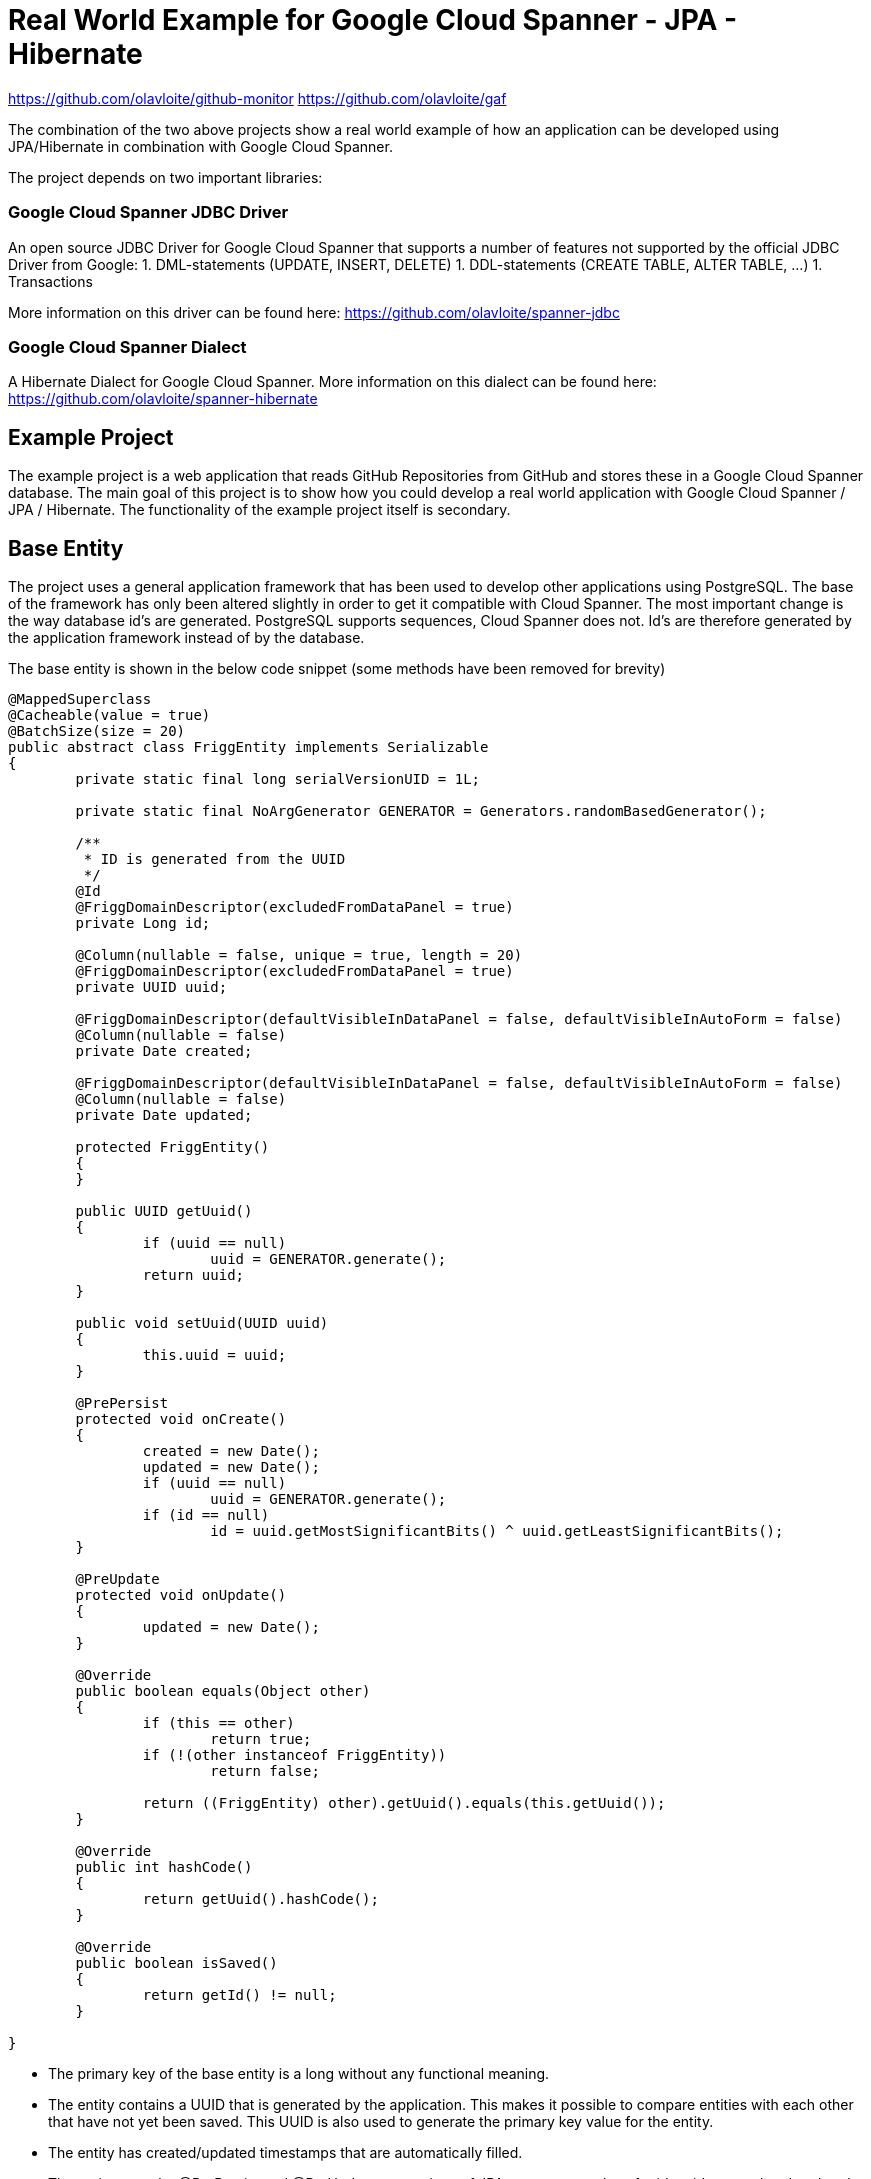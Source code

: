 = Real World Example for Google Cloud Spanner - JPA - Hibernate

:published_at: 2017-05-27
:hp-tags: Google_Cloud_Spanner, JPA, Hibernate, Java

https://github.com/olavloite/github-monitor  
https://github.com/olavloite/gaf  
  
The combination of the two above projects show a real world example of how an application can be developed using JPA/Hibernate in combination with Google Cloud Spanner.

The project depends on two important libraries:

### Google Cloud Spanner JDBC Driver
An open source JDBC Driver for Google Cloud Spanner that supports a number of features not supported by the
official JDBC Driver from Google:
1. DML-statements (UPDATE, INSERT, DELETE)
1. DDL-statements (CREATE TABLE, ALTER TABLE, ...)
1. Transactions

More information on this driver can be found here:
https://github.com/olavloite/spanner-jdbc

### Google Cloud Spanner Dialect
A Hibernate Dialect for Google Cloud Spanner. More information on this dialect can be found here:
https://github.com/olavloite/spanner-hibernate

## Example Project
The example project is a web application that reads GitHub Repositories from GitHub and stores these in a Google Cloud Spanner database. The main goal of this project is to show how you could develop a real world application with Google Cloud Spanner / JPA / Hibernate. The functionality of the example project itself is secondary.

## Base Entity
The project uses a general application framework that has been used to develop other applications using PostgreSQL. The base of the framework has only been altered slightly in order to get it compatible with Cloud Spanner. The most important change is the way database id's are generated. PostgreSQL supports sequences, Cloud Spanner does not. Id's are therefore generated by the application framework instead of by the database.

The base entity is shown in the below code snippet (some methods have been removed for brevity)

```
@MappedSuperclass
@Cacheable(value = true)
@BatchSize(size = 20)
public abstract class FriggEntity implements Serializable
{
	private static final long serialVersionUID = 1L;

	private static final NoArgGenerator GENERATOR = Generators.randomBasedGenerator();

	/**
	 * ID is generated from the UUID
	 */
	@Id
	@FriggDomainDescriptor(excludedFromDataPanel = true)
	private Long id;

	@Column(nullable = false, unique = true, length = 20)
	@FriggDomainDescriptor(excludedFromDataPanel = true)
	private UUID uuid;

	@FriggDomainDescriptor(defaultVisibleInDataPanel = false, defaultVisibleInAutoForm = false)
	@Column(nullable = false)
	private Date created;

	@FriggDomainDescriptor(defaultVisibleInDataPanel = false, defaultVisibleInAutoForm = false)
	@Column(nullable = false)
	private Date updated;

	protected FriggEntity()
	{
	}

	public UUID getUuid()
	{
		if (uuid == null)
			uuid = GENERATOR.generate();
		return uuid;
	}

	public void setUuid(UUID uuid)
	{
		this.uuid = uuid;
	}

	@PrePersist
	protected void onCreate()
	{
		created = new Date();
		updated = new Date();
		if (uuid == null)
			uuid = GENERATOR.generate();
		if (id == null)
			id = uuid.getMostSignificantBits() ^ uuid.getLeastSignificantBits();
	}

	@PreUpdate
	protected void onUpdate()
	{
		updated = new Date();
	}

	@Override
	public boolean equals(Object other)
	{
		if (this == other)
			return true;
		if (!(other instanceof FriggEntity))
			return false;

		return ((FriggEntity) other).getUuid().equals(this.getUuid());
	}

	@Override
	public int hashCode()
	{
		return getUuid().hashCode();
	}

	@Override
	public boolean isSaved()
	{
		return getId() != null;
	}

}
```

* The primary key of the base entity is a long without any functional meaning.
* The entity contains a UUID that is generated by the application. This makes it possible to compare entities with each other that have not yet been saved. This UUID is also used to generate the primary key value for the entity.
* The entity has created/updated timestamps that are automatically filled.
* The entity uses the @PrePersist and @PreUpdate annotations of JPA to generate values for id, uuid, created and updated.

## Account Entity
The Account entity is an extension of the base entity that represents a user account. Once again, large parts of the code has been left out for brevity.

```
@Entity
@Table(indexes = { @Index(unique = true, columnList = "username") })
public class Account extends FriggEntity
{
	private static final long serialVersionUID = 1L;

	@Column(length = 30, nullable = false)
	private String username;

	@FriggDomainDescriptor(header = "Password", description = "Password", passwordField = true)
	@Transient
	private String password;

	@FriggDomainDescriptor(excludedFromDataPanel = true, defaultVisibleInAutoForm = false)
	@Column(length = 200, nullable = true)
	private String passwordHash;

	@FriggDomainDescriptor(excludedFromDataPanel = true, defaultVisibleInAutoForm = false)
	@Column(length = 200, nullable = true)
	private String salt;

	@Column(length = 30, nullable = true)
	private String activeDirectoryDomain;

	@OneToMany(fetch = FetchType.LAZY, mappedBy = "account")
	private List<RoleAccount> roles = new ArrayList<RoleAccount>();

	public Account()
	{
	}
	
}
```

The Account entity extends the base entity and adds additional columns. The entity is stored in a table with a default name (```ACCOUNT```), and includes a unique index on the column ```username```. The name of the index is generated.

## RoleAccount Entity
```RoleAccount``` stores relations between accounts and roles. I consider it good practice to explicitly define these many-to-many relations as a stand alone entity, and not using a many-to-many annotation with an automatically generated relations table. You gain more control over the relation by defining it as an entity.

```
@Entity
@Table(indexes = { @Index(name = "IDX_ROLEACCOUNT_ACCOUNT", columnList = "account"),
		@Index(name = "IDX_ROLEACCOUNT_ROLE", columnList = "role") })
public class RoleAccount extends FriggEntity
{
	private static final long serialVersionUID = 1L;

	@FriggDomainDescriptor(defaultEditableInAutoForm = false)
	@ManyToOne(fetch = FetchType.EAGER)
	@JoinColumn(name = "account", nullable = false)
	private Account account;

	@ManyToOne(fetch = FetchType.EAGER)
	@JoinColumn(name = "role", nullable = false)
	private Role role;

	public RoleAccount()
	{
	}

	public RoleAccount(Account account, Role role)
	{
		setAccount(account);
		setRole(role);
	}

}
```

The properties ```account``` and ```role``` have been annotated with ```@JoinColumn```. Normally, this would lead to the generation of a table with two foreign key constraints. Google Cloud Spanner does however not support traditional foreign key constraints, and these are therefore also not generated.

Google Cloud Spanner does support Interleaved Tables (https://cloud.google.com/spanner/docs/schema-and-data-model#creating_interleaved_tables). Interleaved tables are never generated by the schema generation of the Google Cloud Spanner Hibernate dialect. If you want a schema using interleaved tables, you will have to create that part of the schema manually.

## Getting the Project
The example project is a multi-module Maven project. It also depends on another multi-module Maven project (General Application Framework, gaf, https://github.com/olavloite/gaf). You should get both from GitHub and import them into your IDE.

https://github.com/olavloite/github-monitor
https://github.com/olavloite/gaf



